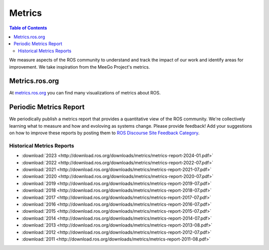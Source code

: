 .. _Metrics:

Metrics
=======

.. contents:: Table of Contents
   :depth: 2
   :local:


We measure aspects of the ROS community to understand and track the impact of our work and identify areas for improvement.
We take inspiration from the MeeGo Project's metrics.

Metrics.ros.org
---------------

At `metrics.ros.org <https://metrics.ros.org>`_ you can find many visualizations of metrics about ROS.

Periodic Metrics Report
-----------------------

We periodically publish a metrics report that provides a quantitative view of the ROS community.
We're collectively learning what to measure and how and evoloving as systems change.
Please provide feedback!
Add your suggestions on how to improve these reports by posting them to `ROS Discourse Site Feedback Category <http://discourse.ros.org/c/site-feedback>`_.

Historical Metrics Reports
..........................

* :download:`2023 <http://download.ros.org/downloads/metrics/metrics-report-2024-01.pdf>`
* :download:`2022 <http://download.ros.org/downloads/metrics/metrics-report-2022-07.pdf>`
* :download:`2021 <http://download.ros.org/downloads/metrics/metrics-report-2021-07.pdf>`
* :download:`2020 <http://download.ros.org/downloads/metrics/metrics-report-2020-07.pdf>`
* :download:`2019 <http://download.ros.org/downloads/metrics/metrics-report-2019-07.pdf>`
* :download:`2018 <http://download.ros.org/downloads/metrics/metrics-report-2018-07.pdf>`
* :download:`2017 <http://download.ros.org/downloads/metrics/metrics-report-2017-07.pdf>`
* :download:`2016 <http://download.ros.org/downloads/metrics/metrics-report-2016-07.pdf>`
* :download:`2015 <http://download.ros.org/downloads/metrics/metrics-report-2015-07.pdf>`
* :download:`2014 <http://download.ros.org/downloads/metrics/metrics-report-2014-07.pdf>`
* :download:`2013 <http://download.ros.org/downloads/metrics/metrics-report-2013-08.pdf>`
* :download:`2012 <http://download.ros.org/downloads/metrics/metrics-report-2012-07.pdf>`
* :download:`2011 <http://download.ros.org/downloads/metrics/metrics-report-2011-08.pdf>`


